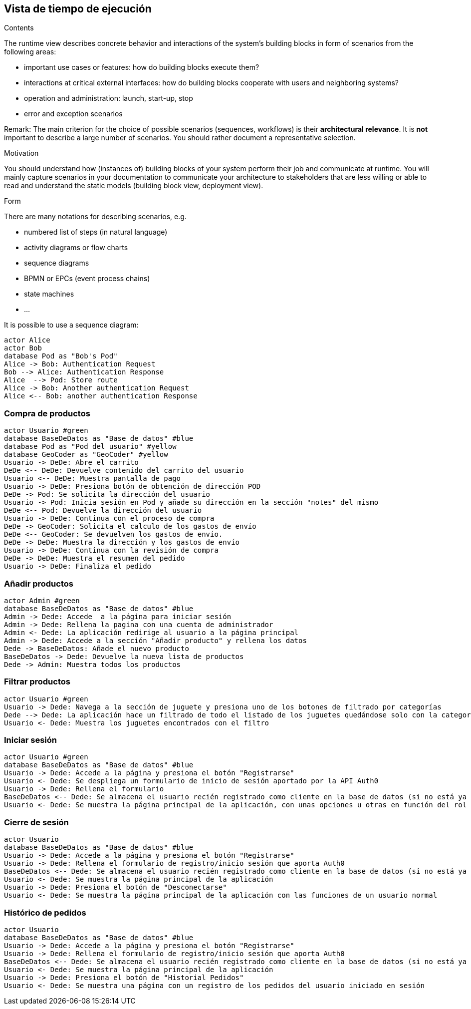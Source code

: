 [[section-runtime-view]]
== Vista de tiempo de ejecución


[role="arc42help"]
****
.Contents
The runtime view describes concrete behavior and interactions of the system’s building blocks in form of scenarios from the following areas:

* important use cases or features: how do building blocks execute them?
* interactions at critical external interfaces: how do building blocks cooperate with users and neighboring systems?
* operation and administration: launch, start-up, stop
* error and exception scenarios

Remark: The main criterion for the choice of possible scenarios (sequences, workflows) is their *architectural relevance*. It is *not* important to describe a large number of scenarios. You should rather document a representative selection.

.Motivation
You should understand how (instances of) building blocks of your system perform their job and communicate at runtime.
You will mainly capture scenarios in your documentation to communicate your architecture to stakeholders that are less willing or able to read and understand the static models (building block view, deployment view).

.Form
There are many notations for describing scenarios, e.g.

* numbered list of steps (in natural language)
* activity diagrams or flow charts
* sequence diagrams
* BPMN or EPCs (event process chains)
* state machines


* ...

It is possible to use a sequence diagram:

[plantuml,"Sequence diagram",png]
----
actor Alice
actor Bob
database Pod as "Bob's Pod"
Alice -> Bob: Authentication Request
Bob --> Alice: Authentication Response
Alice  --> Pod: Store route
Alice -> Bob: Another authentication Request
Alice <-- Bob: another authentication Response
----

****

=== Compra de productos
[plantuml,"ComprarProducto",png]
----
actor Usuario #green
database BaseDeDatos as "Base de datos" #blue
database Pod as "Pod del usuario" #yellow
database GeoCoder as "GeoCoder" #yellow
Usuario -> DeDe: Abre el carrito
DeDe <-- DeDe: Devuelve contenido del carrito del usuario
Usuario <-- DeDe: Muestra pantalla de pago
Usuario -> DeDe: Presiona botón de obtención de dirección POD
DeDe -> Pod: Se solicita la dirección del usuario
Usuario -> Pod: Inicia sesión en Pod y añade su dirección en la sección "notes" del mismo
DeDe <-- Pod: Devuelve la dirección del usuario
Usuario -> DeDe: Continua con el proceso de compra
DeDe -> GeoCoder: Solicita el calculo de los gastos de envío
DeDe <-- GeoCoder: Se devuelven los gastos de envío.
DeDe -> DeDe: Muestra la dirección y los gastos de envío
Usuario -> DeDe: Continua con la revisión de compra
DeDe -> DeDe: Muestra el resumen del pedido
Usuario -> DeDe: Finaliza el pedido
----

=== Añadir productos
[plantuml,"AñadirProducto",png]
----
actor Admin #green
database BaseDeDatos as "Base de datos" #blue
Admin -> Dede: Accede  a la página para iniciar sesión
Admin -> Dede: Rellena la pagina con una cuenta de administrador
Admin <- Dede: La aplicación redirige al usuario a la página principal
Admin -> Dede: Accede a la sección "Añadir producto" y rellena los datos
Dede -> BaseDeDatos: Añade el nuevo producto
BaseDeDatos -> Dede: Devuelve la nueva lista de productos
Dede -> Admin: Muestra todos los productos
----

=== Filtrar productos
[plantuml,"FiltrarProducto",png]
----
actor Usuario #green
Usuario -> Dede: Navega a la sección de juguete y presiona uno de los botones de filtrado por categorías
Dede --> Dede: La aplicación hace un filtrado de todo el listado de los juguetes quedándose solo con la categoría especificada
Usuario <- Dede: Muestra los juguetes encontrados con el filtro
----

=== Iniciar sesión
[plantuml,"InicioSesion",png]
----
actor Usuario #green
database BaseDeDatos as "Base de datos" #blue
Usuario -> Dede: Accede a la página y presiona el botón "Registrarse"
Usuario <- Dede: Se despliega un formulario de inicio de sesión aportado por la API Auth0
Usuario -> Dede: Rellena el formulario
BaseDeDatos <-- Dede: Se almacena el usuario recién registrado como cliente en la base de datos (si no está ya almacenado)
Usuario <- Dede: Se muestra la página principal de la aplicación, con unas opciones u otras en función del rol del usuario (se usa el localStorage)
----

=== Cierre de sesión
[plantuml,"CierreSesión",png]
----
actor Usuario
database BaseDeDatos as "Base de datos" #blue
Usuario -> Dede: Accede a la página y presiona el botón "Registrarse"
Usuario -> Dede: Rellena el formulario de registro/inicio sesión que aporta Auth0
BaseDeDatos <-- Dede: Se almacena el usuario recién registrado como cliente en la base de datos (si no está ya almacenado)
Usuario <- Dede: Se muestra la página principal de la aplicación
Usuario -> Dede: Presiona el botón de "Desconectarse"
Usuario <- Dede: Se muestra la página principal de la aplicación con las funciones de un usuario normal
----

=== Histórico de pedidos
[plantuml,"HistóricoPedidos",png]
----
actor Usuario
database BaseDeDatos as "Base de datos" #blue
Usuario -> Dede: Accede a la página y presiona el botón "Registrarse"
Usuario -> Dede: Rellena el formulario de registro/inicio sesión que aporta Auth0
BaseDeDatos <-- Dede: Se almacena el usuario recién registrado como cliente en la base de datos (si no está ya almacenado)
Usuario <- Dede: Se muestra la página principal de la aplicación
Usuario -> Dede: Presiona el botón de "Historial Pedidos"
Usuario <- Dede: Se muestra una página con un registro de los pedidos del usuario iniciado en sesión
----

